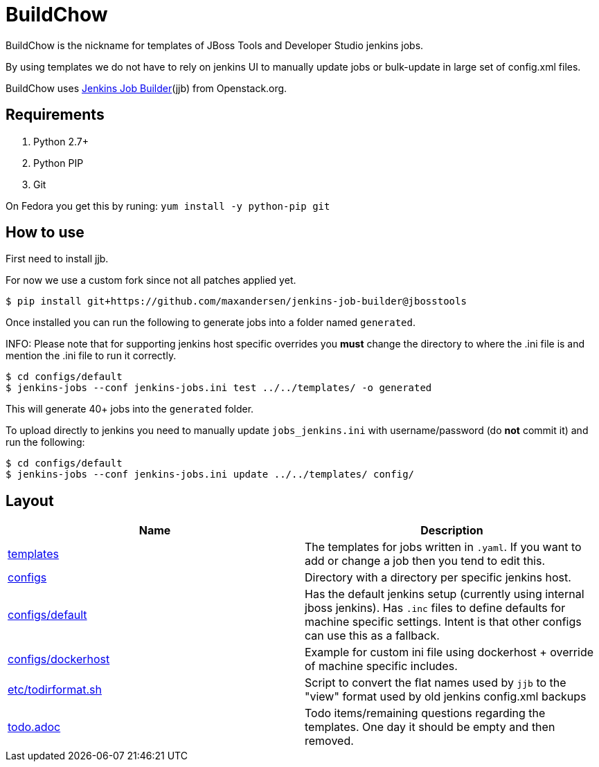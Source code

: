 BuildChow
=========

BuildChow is the nickname for templates of JBoss Tools and Developer
Studio jenkins jobs.

By using templates we do not have to rely on jenkins UI to manually update jobs
or bulk-update in large set of config.xml files.

BuildChow uses http://ci.openstack.org/jenkins-job-builder[Jenkins Job
Builder](jjb) from Openstack.org.

== Requirements

. Python 2.7+
. Python PIP
. Git

On Fedora you get this by runing: `yum install -y python-pip git`

== How to use

First need to install jjb.

For now we use a custom fork since not all patches applied yet.

```
$ pip install git+https://github.com/maxandersen/jenkins-job-builder@jbosstools
```

Once installed you can run the following to generate jobs into a folder named `generated`.

INFO: Please note that for supporting jenkins host specific overrides you *must* change the directory
to where the .ini file is and mention the .ini file to run it correctly.

```
$ cd configs/default
$ jenkins-jobs --conf jenkins-jobs.ini test ../../templates/ -o generated
```

This will generate 40+ jobs into the `generated` folder.

To upload directly to jenkins you need to manually update `jobs_jenkins.ini` with username/password (do *not* commit it)
and run the following:

```
$ cd configs/default
$ jenkins-jobs --conf jenkins-jobs.ini update ../../templates/ config/ 
```

== Layout

|===
|Name | Description

| link:templates[]
| The templates for jobs written in `.yaml`. If you want to add or change a job then you tend to edit this.

| link:configs[]
| Directory with a directory per specific jenkins host.

| link:configs/default[]
| Has the default jenkins setup (currently using internal jboss jenkins). Has `.inc` files to define defaults
  for machine specific settings. Intent is that other configs can use this as a fallback.

| link:configs/dockerhost[]
| Example for custom ini file using dockerhost + override of machine specific includes.

| link:etc/todirformat.sh[]
| Script to convert the flat names used by `jjb` to the "view" format used by old jenkins config.xml backups

| link:todo.adoc[]
| Todo items/remaining questions regarding the templates. One day it should be empty and then removed.


